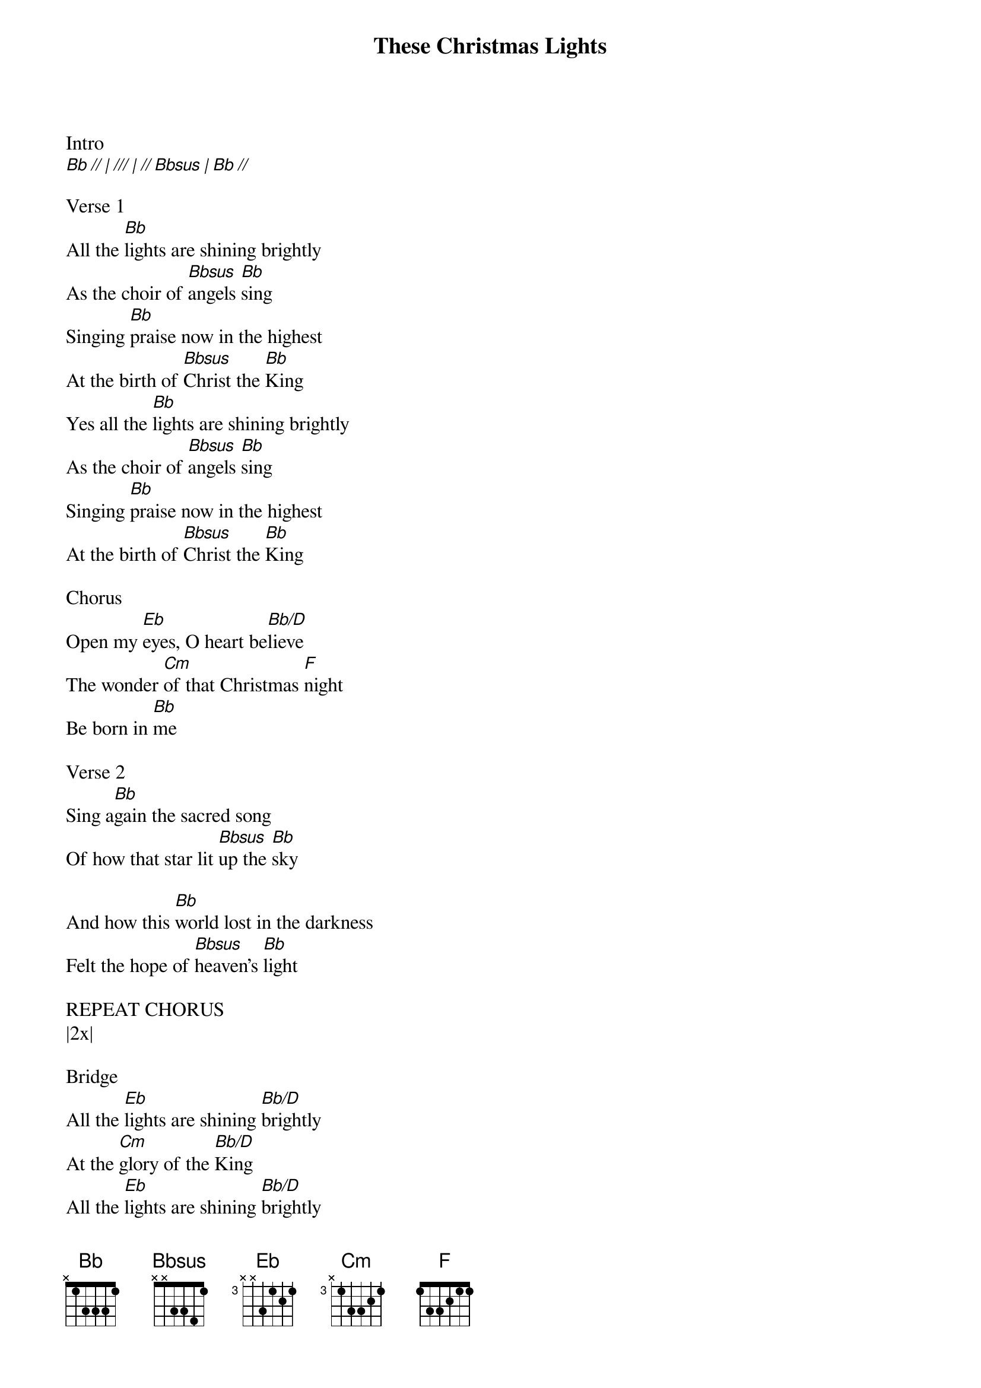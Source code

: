 {title: These Christmas Lights}
{meta: CCLI 7069394}
{key: Bb}
{tempo: 70}
{time: 4/4}
{duration: 0}


Intro
[Bb // | /// | // Bbsus | Bb //]

Verse 1
All the [Bb]lights are shining brightly 
As the choir of [Bbsus]angels [Bb]sing
Singing [Bb]praise now in the highest
At the birth of [Bbsus]Christ the [Bb]King
Yes all the [Bb]lights are shining brightly 
As the choir of [Bbsus]angels [Bb]sing
Singing [Bb]praise now in the highest
At the birth of [Bbsus]Christ the [Bb]King

Chorus
Open my [Eb]eyes, O heart be[Bb/D]lieve
The wonder [Cm]of that Christmas [F]night
Be born in [Bb]me

Verse 2
Sing a[Bb]gain the sacred song
Of how that star lit [Bbsus]up the [Bb]sky

And how this [Bb]world lost in the darkness
Felt the hope of [Bbsus]heaven’s [Bb]light

REPEAT CHORUS
|2x|

Bridge
All the [Eb]lights are shining [Bb/D]brightly
At the [Cm]glory of the [Bb/D]King
All the [Eb]lights are shining [Bb/D]brightly
For the [Cm]glory of Your [Bb/D]name

Interlude
[Eb // | Eb/F /// | Bb/D // | ///]
[Cm // | F // | Bbsus // | Bb //]

Verse 3
[Bb]We hold a flame in our hearts now
Say a prayer that [Bbsus]in this [Bb]world

All these [Bb]lights, these Christmas lights
Will shine for You and [Bbsus]You a[Bb]lone

REPEAT BRIDGE
|2x|